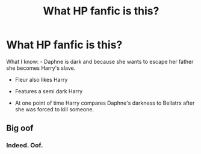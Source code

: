 #+TITLE: What HP fanfic is this?

* What HP fanfic is this?
:PROPERTIES:
:Author: Darrkfyyre
:Score: 0
:DateUnix: 1544708274.0
:DateShort: 2018-Dec-13
:END:
What I know: - Daphne is dark and because she wants to escape her father she becomes Harry's slave.

- Fleur also likes Harry

- Features a semi dark Harry

- At one point of time Harry compares Daphne's darkness to Bellatrx after she was forced to kill someone.


** Big oof
:PROPERTIES:
:Author: AggronLord
:Score: 9
:DateUnix: 1544713592.0
:DateShort: 2018-Dec-13
:END:

*** Indeed. Oof.
:PROPERTIES:
:Author: avittamboy
:Score: 6
:DateUnix: 1544715803.0
:DateShort: 2018-Dec-13
:END:
